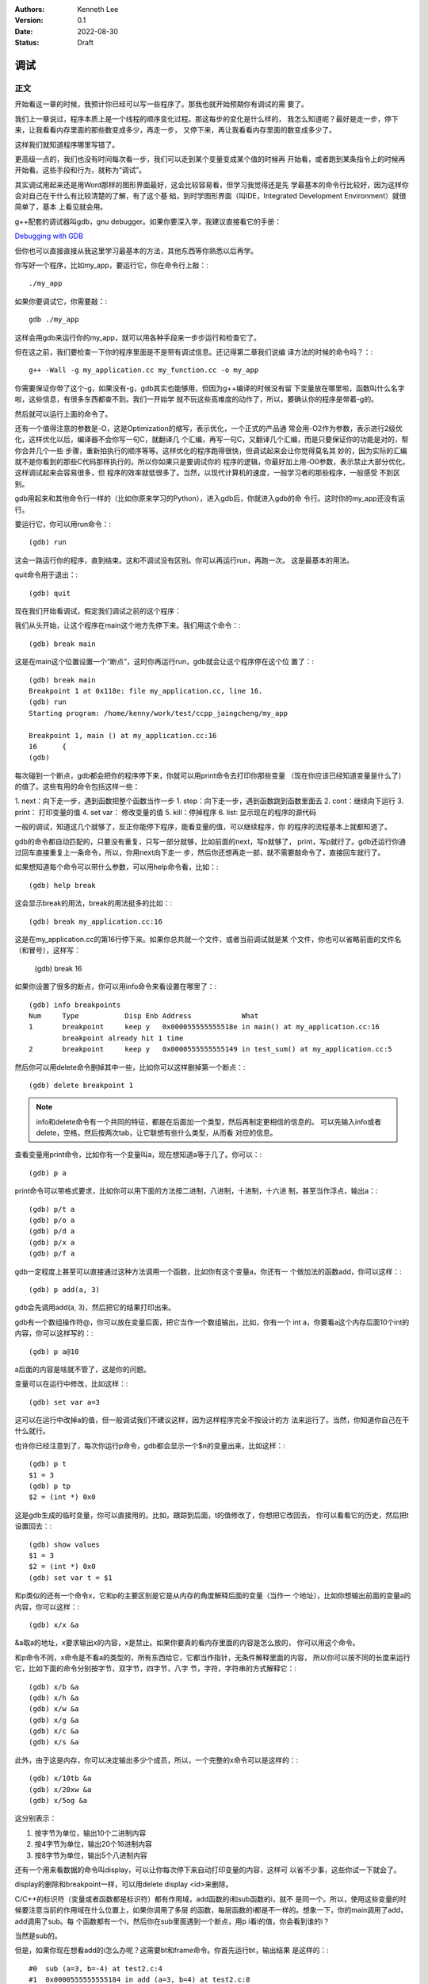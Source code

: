 .. Kenneth Lee 版权所有 2022

:Authors: Kenneth Lee
:Version: 0.1
:Date: 2022-08-30
:Status: Draft

调试
*****

正文
====

开始看这一章的时候，我预计你已经可以写一些程序了。那我也就开始预期你有调试的需
要了。

我们上一章说过，程序本质上是一个线程的顺序变化过程。那这每步的变化是什么样的，
我怎么知道呢？最好是走一步，停下来，让我看看内存里面的那些数变成多少，再走一步，
又停下来，再让我看看内存里面的数变成多少了。

这样我们就知道程序哪里写错了。

更高级一点的，我们也没有时间每次看一步，我们可以走到某个变量变成某个值的时候再
开始看，或者跑到某条指令上的时候再开始看。这些手段和行为，就称为“调试”。

其实调试用起来还是用Word那样的图形界面最好，这会比较容易看，但学习我觉得还是先
学最基本的命令行比较好，因为这样你会对自己在干什么有比较清楚的了解，有了这个基
础，到时学图形界面（叫IDE，Integrated Development Environment）就很简单了，基本
上看见就会用。

g++配套的调试器叫gdb，gnu debugger。如果你要深入学，我建议直接看它的手册：

`Debugging with GDB <https://sourceware.org/gdb/current/onlinedocs/gdb/>`_

但你也可以直接直接从我这里学习最基本的方法，其他东西等你熟悉以后再学。

你写好一个程序，比如my_app，要运行它，你在命令行上敲：::

  ./my_app

如果你要调试它，你需要敲：::

  gdb ./my_app

这样会用gdb来运行你的my_app，就可以用各种手段来一步步运行和检查它了。

但在这之前，我们要检查一下你的程序里面是不是带有调试信息。还记得第二章我们说编
译方法的时候的命令吗？：::

  g++ -Wall -g my_application.cc my_function.cc -o my_app

你需要保证你带了这个-g，如果没有-g，gdb其实也能够用，但因为g++编译的时候没有留
下变量放在哪里啦，函数叫什么名字啦，这些信息，有很多东西都查不到。我们一开始学
就不玩这些高难度的动作了，所以，要确认你的程序是带着-g的。

然后就可以运行上面的命令了。

还有一个值得注意的参数是-O，这是Optimization的缩写，表示优化，一个正式的产品通
常会用-O2作为参数，表示进行2级优化，这样优化以后，编译器不会你写一句C，就翻译几
个汇编，再写一句C，又翻译几个汇编，而是只要保证你的功能是对的，帮你合并几个一些
步骤，重新拍执行的顺序等等。这样优化的程序跑得很快，但调试起来会让你觉得莫名其
妙的，因为实际的汇编就不是你看到的那些C代码那样执行的。所以你如果只是要调试你的
程序的逻辑，你最好加上用-O0参数，表示禁止大部分优化，这样调试起来会容易很多，但
程序的效率就低很多了。当然，以现代计算机的速度，一般学习者的那些程序，一般感受
不到区别。

gdb用起来和其他命令行一样的（比如你原来学习的Python），进入gdb后，你就进入gdb的命
令行。这时你的my_app还没有运行。

要运行它，你可以用run命令：::

  (gdb) run

这会一路运行你的程序，直到结束。这和不调试没有区别。你可以再运行run，再跑一次。
这是最基本的用法。

quit命令用于退出：::

  (gdb) quit

现在我们开始看调试，假定我们调试之前的这个程序：

.. code-block:c
  :linenos:

  void test_sum(void) {
    int sum = 0;
    for (int i = 0; i < 100; i++) {
            sum += i;
    }
    printf("sum = %d\n", sum);
  }
  
  int main(void)
  {
    test_sum();
    return 0;
  }

我们从头开始，让这个程序在main这个地方先停下来。我们用这个命令：::

  (gdb) break main

这是在main这个位置设置一个“断点”，这时你再运行run，gdb就会让这个程序停在这个位
置了：::

  (gdb) break main
  Breakpoint 1 at 0x118e: file my_application.cc, line 16.
  (gdb) run
  Starting program: /home/kenny/work/test/ccpp_jaingcheng/my_app
  
  Breakpoint 1, main () at my_application.cc:16
  16      {
  (gdb)

每次碰到一个断点，gdb都会把你的程序停下来，你就可以用print命令去打印你那些变量
（现在你应该已经知道变量是什么了）的值了。这些有用的命令包括这样一些：

1. next：向下走一步，遇到函数把整个函数当作一步
1. step：向下走一步，遇到函数跳到函数里面去
2. cont：继续向下运行
3. print： 打印变量的值
4. set var： 修改变量的值
5. kill：停掉程序
6. list: 显示现在的程序的源代码

一般的调试，知道这几个就够了，反正你能停下程序，能看变量的值，可以继续程序，你
的程序的流程基本上就都知道了。

gdb的命令都自动匹配的，只要没有重复，只写一部分就够，比如前面的next，写n就够了，
print，写p就行了。gdb还运行你通过回车直接重复上一条命令，所以，你用next向下走一
步，然后你还想再走一部，就不需要敲命令了，直接回车就行了。

如果想知道每个命令可以带什么参数，可以用help命令看，比如：::

  (gdb) help break

这会显示break的用法，break的用法挺多的比如：::

  (gdb) break my_application.cc:16

这是在my_application.cc的第16行停下来。如果你总共就一个文件，或者当前调试就是某
个文件，你也可以省略前面的文件名（和冒号），这样写：

  (gdb) break 16

如果你设置了很多的断点，你可以用info命令来看设置在哪里了：::

  (gdb) info breakpoints
  Num     Type           Disp Enb Address            What
  1       breakpoint     keep y   0x000055555555518e in main() at my_application.cc:16
          breakpoint already hit 1 time
  2       breakpoint     keep y   0x0000555555555149 in test_sum() at my_application.cc:5

然后你可以用delete命令删掉其中一些，比如你可以这样删掉第一个断点：::

  (gdb) delete breakpoint 1

.. note::

   info和delete命令有一个共同的特征，都是在后面加一个类型，然后再制定更相信的信息的。
   可以先输入info或者delete，空格，然后按两次tab，让它联想有些什么类型，从而看
   对应的信息。

查看变量用print命令，比如你有一个变量叫a，现在想知道a等于几了。你可以：::

  (gdb) p a

print命令可以带格式要求，比如你可以用下面的方法按二进制，八进制，十进制，十六进
制，甚至当作浮点，输出a：::

  (gdb) p/t a
  (gdb) p/o a
  (gdb) p/d a
  (gdb) p/x a
  (gdb) p/f a

gdb一定程度上甚至可以直接通过这种方法调用一个函数，比如你有这个变量a，你还有一
个做加法的函数add，你可以这样：::

  (gdb) p add(a, 3)

gdb会先调用add(a, 3)，然后把它的结果打印出来。

gdb有一个数组操作符@，你可以放在变量后面，把它当作一个数组输出，比如，你有一个
int a，你要看a这个内存后面10个int的内容，你可以这样写的：::

  (gdb) p a@10

a后面的内容是啥就不管了，这是你的问题。

变量可以在运行中修改，比如这样：::

  (gdb) set var a=3

这可以在运行中改掉a的值，但一般调试我们不建议这样，因为这样程序完全不按设计的方
法来运行了。当然，你知道你自己在干什么就行。

也许你已经注意到了，每次你运行p命令，gdb都会显示一个$n的变量出来，比如这样：::

  (gdb) p t
  $1 = 3
  (gdb) p tp
  $2 = (int *) 0x0

这是gdb生成的临时变量，你可以直接用的。比如，跟踪到后面，t的值修改了，你想把它改回去，
你可以看看它的历史，然后把t设置回去：::

  (gdb) show values
  $1 = 3
  $2 = (int *) 0x0
  (gdb) set var t = $1

和p类似的还有一个命令x，它和p的主要区别是它是从内存的角度解释后面的变量（当作一
个地址），比如你想输出前面的变量a的内容，你可以这样：::

  (gdb) x/x &a

&a取a的地址，x要求输出x的内容，x是禁止。如果你要真的看内存里面的内容是怎么放的，
你可以用这个命令。

和p命令不同，x命令是不看a的类型的，所有东西给它，它都当作指针，无条件解释里面的内容，
所以你可以按不同的长度来运行它，比如下面的命令分别按字节，双字节，四字节，八字
节，字符，字符串的方式解释它：::

  (gdb) x/b &a
  (gdb) x/h &a
  (gdb) x/w &a
  (gdb) x/g &a
  (gdb) x/c &a
  (gdb) x/s &a

此外，由于这是内存，你可以决定输出多少个成员，所以，一个完整的x命令可以是这样的：::

  (gdb) x/10tb &a
  (gdb) x/20xw &a
  (gdb) x/5og &a

这分别表示：

1. 按字节为单位，输出10个二进制内容

2. 按4字节为单位，输出20个16进制内容

3. 按8字节为单位，输出5个八进制内容

还有一个用来看数据的命令叫display，可以让你每次停下来自动打印变量的内容，这样可
以省不少事，这些你试一下就会了。

display的删除和breakpoint一样，可以用delete display <id>来删除。

C/C++的标识符（变量或者函数都是标识符）都有作用域，add函数的i和sub函数的i，就不
是同一个。所以，使用这些变量的时候要注意当前的作用域在什么位置上，如果你调用了多层
的函数，每层函数的i都是不一样的。想象一下，你的main调用了add，add调用了sub。每
个函数都有一个i，然后你在sub里面遇到一个断点，用p i看i的值，你会看到谁的i？

当然是sub的。

但是，如果你现在想看add的i怎么办呢？这需要bt和frame命令。你首先运行bt，输出结果
是这样的：::

  #0  sub (a=3, b=-4) at test2.c:4
  #1  0x0000555555555184 in add (a=3, b=4) at test2.c:8
  #2  0x00005555555551a8 in main () at test2.c:14

这个#0, #1, #2叫做当前断点的“帧栈”，frame stack。每个函数叫做一个frame（帧），
越早调用的函数就压在最下面（所以叫一个栈，Stack）。如果你想看其他函数的变量，就
需要切换到那边去，比如我想看main的i等于多少。我可以这样：::

  (gdb) frame 2
  (gdb) p i

这是先把帧切换到2这个位置，然后看这个上下文的i了。

那如果我们在main里面先调用了add，再调用sub（而不是在add里面调用sub），但我们在
sub里面断住了，我们还能访问add里面的i吗？

当然不能了，因为函数退出，函数自己的变量就不存在了。frame stack之所以可以存在，
只是因为stack里面的每个函数都还没有退出而已。

其他的命令，等你编的程序变得很复杂再学吧。

一些其他技巧
============

这个小节我们根据需要深入讲一些可能有用的独立技巧，刚开始学可以跳过不看。

不要太依赖gdb
-------------

很多人第一次接触gdb等调试工具后，会觉得非常Cool，离开gdb就不会调试程序了。好像
觉得自己可以看到程序的所有变量，可以控制程序执行的每一步，仿佛掌控了整个程序。

所以他们每次程序出了错，都想单步一次，觉得这样就会发现错误了。

但这样常常是浪费时间的。

你能看到所有的变量不错，但你有空看完一个a[100][100]的数组吗？——不要尝试和计算机
比精力，你没有计算机的精力。还记得吗？我们比计算机强的是抽象逻辑能力。

所以，我们要从逻辑分析上思考整个程序的工作原理，看看它如果正常运行的时候，到底
应该“呈现”成什么样。然后根据需要甚至断点，并有目的地去看特定的变量，这样才会真
正发现bug在什么地方。否则就会出现不少初学者常见的那样，一遍遍跟踪程序，觉得自己
在“调试”程序，但无论跟踪多少次，都发现不了问题在哪里。

理解这一点，你也会发现，很多时候你不需要用gdb，用好cout就可以了。想明白你的逻辑，
然后在关键的地方把相关的信息打印出来（这种情况下，一般会用cerr代替cout，表示输出
到错误输出控制台上），这样也可以完成调试。

总之，调试的本质是暴露更多信息让我们判断程序的逻辑有没有错，关键在于想清楚你要
什么信息，不要把调试变成反反复复的单步执行的过程。

初始化脚本
----------

很多时候，我们调试到后面了，错误出现在程序的后面，我们懒得每次都运行gdb，然后设
置这个断点，那个断点的。正如我们一开始说的，程序员会让一切重复的行为自动化。

所以gdb也是支持初始化脚本的，就好像bash有.bashrc，vim有.vimrc一样，gdb也有一个
.gdbinit的脚本，你调试哪个程序，就在那个程序的目录下放这个脚本，把你希望启动
gdb后每次都要运行的命令放进去，下次就不用再弄一次了。

比如我们要调试程序my_app.exe，我们希望每次进入gdb以后，自动给add和sub函数设置一
个断点，我们只要这样写一个.gdbinit就可以了：::

  file ./myapp.exe                     # 这是相当与gdb ./myapp.exe
  break add
  break sub
  run

之后你直接在这个目录中运行gdb，程序就会直接运行到add或者sub上就停下来。

花式break
---------

设置断点和打印输出是gdb的核心功能，正文我们主要相信介绍了打印，这里我们深入讲一
下break的指定方法，不过其实你自己用help break也可以看到，我这里只是用中文总结一
下罢了。

下面是一组指定断点的例子，仿着做就行了：::

  (gdb) break main              # 在main函数上加断点
  (gdb) break 15                # 在当前文件15行的地方加断点
  (gdb) break +2                # 在往下两行的地方加断点
  (gdb) break +                 # 重复前一个break +n指令
  (gdb) break -2                # 在往前两行的地方加断点
  (gdb) break my_app.cpp:15     # 在my_app.cpp的15行加断点
  (gdb) break my_app.cpp:test   # 在my_app.cpp的test函数上加断点
  (gdb) break                   # 在当前行设置断点
  (gdb) break 15 if a > 0       # a大于0的时候才断
  (gdb) tbreak test             # 在test函数上设置断点，但一旦触发就删除

要注意，断点是只执行那一行之前断，不是执行完才断。

删除断点的方法我们前面说过，可以用delete，你一般先用info breakpoints看看每个断
点的id，然后用delete breakpoints <id>来删除某个断点。但其实还有另一个命令，叫
clear，也可以做一样的事情。

它和delete的区别是指定的不是id，而是当初请求设置断点的命令本身。

比如，你用break main设置了一个断点，然后你又用break main再设置了一个断点。这会
产生两个id，类似这样：::

  (gdb) break main
  Breakpoint 7 at 0x555555555192: file test2.c, line 13.
  (gdb) break main
  Note: breakpoint 7 also set at pc 0x555555555192.
  Breakpoint 8 at 0x555555555192: file test2.c, line 13.
  (gdb) info breakpoints
  Num     Type           Disp Enb Address            What
  7       breakpoint     keep y   0x0000555555555192 in main at test2.c:13
  8       breakpoint     keep y   0x0000555555555192 in main at test2.c:13

要删除它们，你要运行两次delete命令：::

  (gdb) delete breakpoints 7
  (gdb) delete breakpoints 8

你也可以用clear一次把它们都删了：::

  (gdb) clear main
  Deleted breakpoints 7 8

断点还可以临时打开和关闭：::

  (gdb) disable breakpoints 7
  (gdb) enable breakpoints 7

如果你不是要删除它，只是临时不想开，就可以用这种方法临时处理一下。

看代码
------

我们用编辑器来代码，不需要用vim，如果你用命令行，考虑学习一下tmux命令的用法。我
这里就不深入讲了。

但如果你只是要临时看一下代码，或者知道现在代码跑到哪里了，可以用tui命令：::

  (gdb) tui enable      # 开tui界面
  (gdb) tui diable      # 关tui界面

这会多开一个窗口，可以让你看到代码的位置。

如果你不想老看到这个窗口，可以用前面提到的list命令，它会从当前断点开始列出代码
的内容，让你临时看看代码，多次运行list可以把后面的内容也列出来。如果你列着列着
忘了现在运行到哪里了，可以用bt看。

list也可以带参数，下面是一些例子：::

  (gdb) list 3,10            # 列出3到10行的代码
  (gdb) list my_app.cpp:13   # 里出my_app.cpp的13行开始的内容
  (gdb) list 

一些原理性的知识
================

这个小结我根据需要增加一些原理性的信息。

关于gdb的控制
-------------

我们用gdb调试一个程序，实际上涉及两个线程（其实是进程，进程是一种特殊的线程，这
里我们统一按线程来理解），一个是gdb，一个是被调试那个程序（我们这里叫它app）。

.. note::

  线程和进程的关系：一般来说，操作系统为了容易管理，会把你运行每个程序创建为一
  个进程，进程有自己的执行线索，正如我们在前面的章节中说过，执行线索，就是一个
  有先后顺序一步步执行的序列。这本质就是一个线程。除此以外，操作系统还在内存上
  把每个进程和其他进程隔开了。保证一般情况下，一个进程不能读写另一个进程的空间。
  这样，你的Word就不能修改你的Excel的内容。这样比较安全。所以，进程其实有两个要
  素，就是内存隔离和线程。这是为什么我们在很多描述中，不怎么区分线程和进程。

  但两者确实是有区别的，我们可以在进程里面创建更多的线程，这些线程可以互相访问
  对方的内存的。它们是同一个进程的不同线程。那个我们以后要学，但这里我们可以不
  管它们。

当你开始用gdb调试app的时候，实际上一定程度上可以认为它们是轮流占用cpu的，当app
运行的时候，gdb是不能动的，当gdb动的时候，app是不能动的。

所以，一旦你遇到一个断点，其实你的app是完全没有反应的，如果你在做cin，那么它的
控制台上也是不能输入内容的。这个时候你可以查看app的内存，可以设置更多的断点，
然后你再做cond或者next等操作，这时控制权回到app了，这时gdb是没有反应的（但在gdb
里面按Ctrl-c可以强行抢app的控制权，让控制权回到gdb），直到app遇到下一个断点的时候
控制权才能重新回到gdb。

这一点，即使在DevC++中也是成立的，因为DevC++本来就是调用gdb工作的。所以，如果你
在一个包含cin的函数上执行单步（相当于gdb的next），这个函数没有结束前，控制权会
保留在app手上，这时你在DevC++上也是看不到当前运行到哪里的标记的，因为现在控制权
根本不在DevC++或者gdb的手上。
